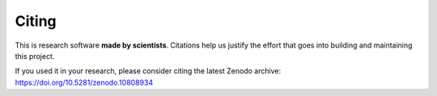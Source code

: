 .. _citing:

Citing
======

This is research software **made by scientists**. Citations help us justify the
effort that goes into building and maintaining this project.

If you used it in your research, please consider citing the latest Zenodo
archive: https://doi.org/10.5281/zenodo.10808934
